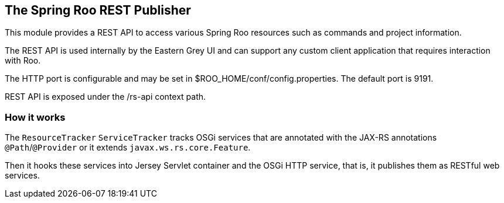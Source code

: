 
== The Spring Roo REST Publisher

This module provides a REST API to access various Spring Roo resources such as 
commands and project information.

The REST API is used internally by the Eastern Grey UI and can support any 
custom client application that requires interaction with Roo.

The HTTP port is configurable and may be set in $ROO_HOME/conf/config.properties. 
The default port is 9191.

REST API is exposed under the /rs-api context path.

=== How it works

The `ResourceTracker` `ServiceTracker` tracks OSGi services that are annotated 
with the JAX-RS annotations `@Path`/`@Provider` or it extends
`javax.ws.rs.core.Feature`.

Then it hooks these services into Jersey Servlet container and the OSGi 
HTTP service, that is, it publishes them as RESTful web services.

